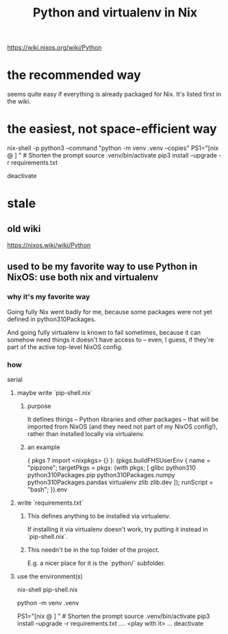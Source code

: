 :PROPERTIES:
:ID:       a44ce4eb-ff38-4ee3-8e72-50f9902ff754
:END:
#+title: Python and virtualenv in Nix
https://wiki.nixos.org/wiki/Python
* the recommended way
  seems quite easy if everything is already packaged for Nix.
  It's listed first in the wiki.
* the easiest, not space-efficient way
  nix-shell -p python3 --command "python -m venv .venv --copies"
  PS1="[nix @ \W ] "   # Shorten the prompt
  source .venv/bin/activate
  pip3 install  --upgrade -r requirements.txt
  # ... use it ...
  deactivate
* stale
** old wiki
   https://nixos.wiki/wiki/Python
** used to be my favorite way to use Python in NixOS: use both nix and virtualenv
*** why it's my favorite way
    Going fully Nix went badly for me,
    because some packages were not yet defined in python310Packages.

    And going fully virtualenv is known to fail sometimes,
    because it can somehow need things it doesn't have access to --
    even, I guess, if they're part of the active top-level NixOS config.
*** how
    serial
**** maybe write `pip-shell.nix`
***** purpose
      It defines things -- Python libraries and other packages --
      that will be imported from NixOS
      (and they need not part of my NixOS config!),
      rather than installed locally via virtualenv.
***** an example
  { pkgs ? import <nixpkgs> {} }:
  (pkgs.buildFHSUserEnv {
    name = "pipzone";
    targetPkgs = pkgs: (with pkgs; [
      glibc
      python310
      python310Packages.pip
      python310Packages.numpy
      python310Packages.pandas
      virtualenv
      zlib
      zlib.dev
    ]);
    runScript = "bash";
  }).env
**** write `requirements.txt`
***** This defines anything to be installed via virtualenv.
      If installing it via virtualenv doesn't work,
      try putting it instead in `pip-shell.nix`.
***** This needn't be in the top folder of the project.
      E.g. a nicer place for it is the `python/` subfolder.
**** use the environment(s)
     # If I wrote a `pip-shell.nix` file, use it to create a Nix shell.
     nix-shell pip-shell.nix

     # The rest of this is just like it would be without `nix-shell`.

     # Build the environment. Only needed once.
     python -m venv .venv

     PS1="[nix @ \W ] "          # Shorten the prompt
     source .venv/bin/activate
     pip3 install  --upgrade -r requirements.txt
     .... <play with it> ...
     deactivate
